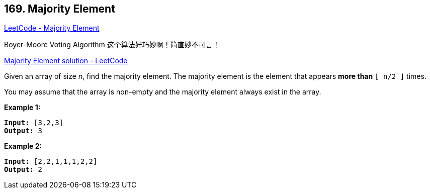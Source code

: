 == 169. Majority Element

https://leetcode.com/problems/majority-element/[LeetCode - Majority Element]

Boyer-Moore Voting Algorithm 这个算法好巧妙啊！简直妙不可言！

https://leetcode.com/problems/majority-element/solution/[Majority Element solution - LeetCode]

Given an array of size _n_, find the majority element. The majority element is the element that appears *more than* `&lfloor; n/2 &rfloor;` times.

You may assume that the array is non-empty and the majority element always exist in the array.

*Example 1:*

[subs="verbatim,quotes"]
----
*Input:* [3,2,3]
*Output:* 3
----

*Example 2:*

[subs="verbatim,quotes"]
----
*Input:* [2,2,1,1,1,2,2]
*Output:* 2

----

